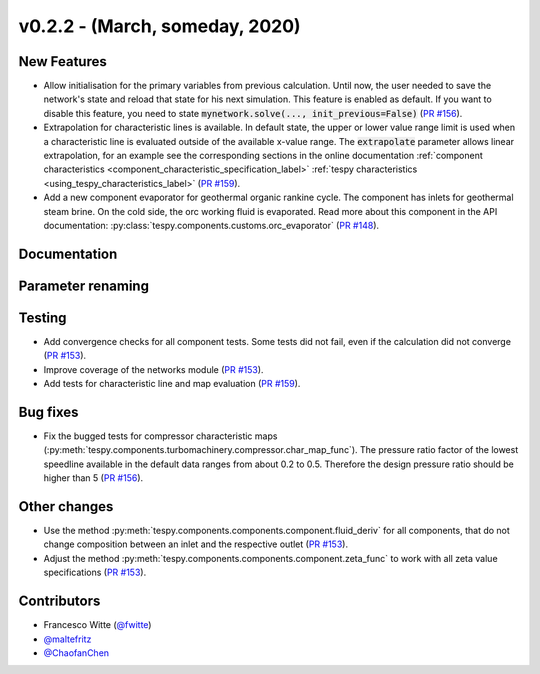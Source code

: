 v0.2.2 - (March, someday, 2020)
+++++++++++++++++++++++++++++++

New Features
############
- Allow initialisation for the primary variables from previous calculation.
  Until now, the user needed to save the network's state and reload that state
  for his next simulation. This feature is enabled as default. If you want to
  disable this feature, you need to state
  :code:`mynetwork.solve(..., init_previous=False)`
  (`PR #156 <https://github.com/oemof/tespy/pull/156>`_).
- Extrapolation for characteristic lines is available. In default state, the
  upper or lower value range limit is used when a characteristic line is
  evaluated outside of the available x-value range. The :code:`extrapolate`
  parameter allows linear extrapolation, for an example see the corresponding
  sections in the online documentation
  :ref:`component characteristics <component_characteristic_specification_label>`
  :ref:`tespy characteristics <using_tespy_characteristics_label>`
  (`PR #159 <https://github.com/oemof/tespy/pull/159>`_).
- Add a new component evaporator for geothermal organic rankine cycle. The
  component has inlets for geothermal steam brine. On the cold side, the orc
  working fluid is evaporated. Read more about this component in the API
  documentation: :py:class:`tespy.components.customs.orc_evaporator`
  (`PR #148 <https://github.com/oemof/tespy/pull/148>`_).

Documentation
#############

Parameter renaming
##################

Testing
#######
- Add convergence checks for all component tests. Some tests did not fail, even
  if the calculation did not converge
  (`PR #153 <https://github.com/oemof/tespy/pull/153>`_).
- Improve coverage of the networks module
  (`PR #153 <https://github.com/oemof/tespy/pull/153>`_).
- Add tests for characteristic line and map evaluation
  (`PR #159 <https://github.com/oemof/tespy/pull/159>`_).

Bug fixes
#########
- Fix the bugged tests for compressor characteristic maps
  (:py:meth:`tespy.components.turbomachinery.compressor.char_map_func`). The
  pressure ratio factor of the lowest speedline available in the default data
  ranges from about 0.2 to 0.5. Therefore the design pressure ratio should be
  higher than 5 (`PR #156 <https://github.com/oemof/tespy/pull/156>`_).

Other changes
#############
- Use the method :py:meth:`tespy.components.components.component.fluid_deriv`
  for all components, that do not change composition between an inlet and the
  respective outlet (`PR #153 <https://github.com/oemof/tespy/pull/153>`_).
- Adjust the method :py:meth:`tespy.components.components.component.zeta_func`
  to work with all zeta value specifications
  (`PR #153 <https://github.com/oemof/tespy/pull/153>`_).

Contributors
############
- Francesco Witte (`@fwitte <https://github.com/fwitte>`_)
- `@maltefritz <https://github.com/maltefritz>`_
- `@ChaofanChen <https://github.com/ChaofanChen>`_
